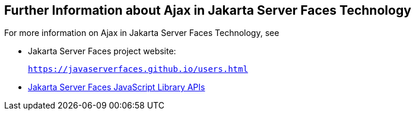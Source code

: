 [[GKSDK]][[further-information-about-ajax-in-javaserver-faces-technology]]

== Further Information about Ajax in Jakarta Server Faces Technology

For more information on Ajax in Jakarta Server Faces Technology, see

* Jakarta Server Faces project website:
+
`https://javaserverfaces.github.io/users.html`
* link:../javaserver-faces-2-2/jsdocs/symbols/jsf.ajax.html[Jakarta Server
Faces JavaScript Library APIs]
